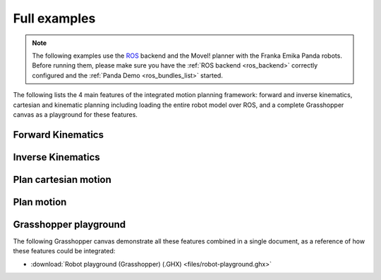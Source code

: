 *******************************************************************************
Full examples
*******************************************************************************

.. note::

    The following examples use the `ROS <http://www.ros.org/>`_ backend
    and the MoveI! planner with the Franka Emika Panda robots.
    Before running them, please make sure you have the :ref:`ROS backend <ros_backend>`
    correctly configured and the :ref:`Panda Demo <ros_bundles_list>` started.

The following lists the 4 main features of the integrated motion planning framework:
forward and inverse kinematics, cartesian and kinematic planning including loading
the entire robot model over ROS, and a complete Grasshopper canvas as a playground
for these features.

Forward Kinematics
=====================

.. literalinclude :: files/02_forward_kinematics_ros_loader.py
   :language: python

Inverse Kinematics
=====================

.. literalinclude :: files/02_inverse_kinematics_ros_loader.py
   :language: python

Plan cartesian motion
=====================

.. literalinclude :: files/04_plan_cartesian_motion_ros_loader.py
   :language: python

Plan motion
===========

.. literalinclude :: files/04_plan_motion_ros_loader.py
   :language: python

Grasshopper playground
======================

The following Grasshopper canvas demonstrate all these features combined in
a single document, as a reference of how these features could be integrated:


.. raw:: html

    <div class="card bg-light">
    <div class="card-body">
    <div class="card-title">Download</div>

* :download:`Robot playground (Grasshopper) (.GHX) <files/robot-playground.ghx>`

.. raw:: html

    </div>
    </div>

